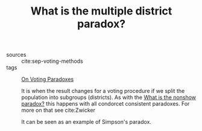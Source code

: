 #+TITLE: What is the multiple district paradox?
- sources :: cite:sep-voting-methods
- tags :: [[file:20200529154713-on_voting_paradoxes.org][On Voting Paradoxes]]

  It is when the result changes for a voting procedure if we split the
  population into subgroups (districts). As with the [[file:20200529170933-what_is_the_nonshow_paradox.org][What is the nonshow
  paradox?]] this happens with all condorcet consistent paradoxes. For more on
  that see cite:Zwicker

  It can be seen as an example of Simpson's paradox.
